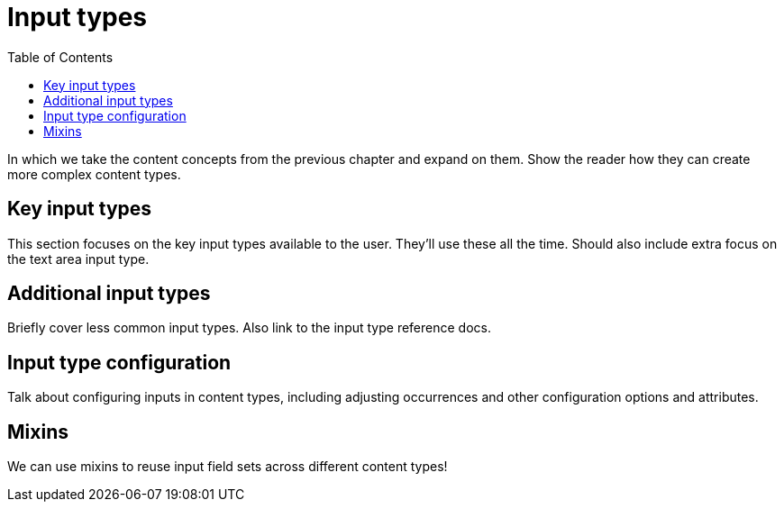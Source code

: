 = Input types
:toc: right
:imagesdir: media

In which we take the content concepts from the previous chapter and
expand on them. Show the reader how they can create more complex
content types.

== Key input types

This section focuses on the key input types available to the
user. They'll use these all the time. Should also include extra focus
on the text area input type.

== Additional input types

Briefly cover less common input types. Also link to the input type
reference docs.

== Input type configuration

Talk about configuring inputs in content types, including adjusting
occurrences and other configuration  options and attributes.

== Mixins

We can use mixins to reuse input field sets across different content types!
